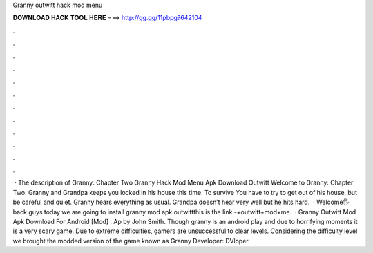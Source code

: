Granny outwitt hack mod menu

𝐃𝐎𝐖𝐍𝐋𝐎𝐀𝐃 𝐇𝐀𝐂𝐊 𝐓𝐎𝐎𝐋 𝐇𝐄𝐑𝐄 ===> http://gg.gg/11pbpg?642104

.

.

.

.

.

.

.

.

.

.

.

.

 · The description of Granny: Chapter Two Granny Hack Mod Menu Apk Download Outwitt Welcome to Granny: Chapter Two. Granny and Grandpa keeps you locked in his house this time. To survive You have to try to get out of his house, but be careful and quiet. Granny hears everything as usual. Grandpa doesn’t hear very well but he hits hard.  · Welcome🖐 back guys today we are going to install granny mod apk outwittthis is the link -+outwitt+mod+me.  · Granny Outwitt Mod Apk Download For Android [Mod] . Ap by John Smith. Though granny is an android play and due to horrifying moments it is a very scary game. Due to extreme difficulties, gamers are unsuccessful to clear levels. Considering the difficulty level we brought the modded version of the game known as Granny Developer: DVloper.